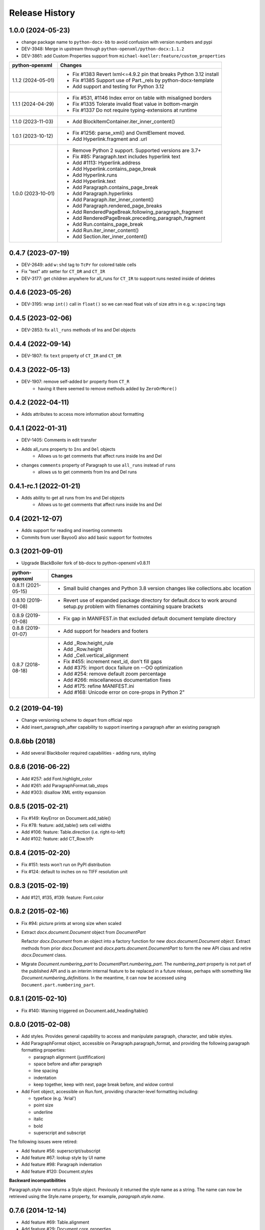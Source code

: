 .. :changelog:

Release History
---------------

1.0.0 (2024-05-23)
++++++++++++++++++

- change package name to ``python-docx-bb`` to avoid confusion with version
  numbers and pypi
- DEV-3948: Merge in upstream through ``python-openxml/python-docx:1.1.2``
- DEV-3861: add Custom Properties support from ``michael-koeller:feature/custom_properties``

+---------------------+------------------------------------------------------------------------------------------------+
| python-openxml      | Changes                                                                                        |
+=====================+================================================================================================+
| 1.1.2 (2024-05-01)  | - Fix #1383 Revert lxml<=4.9.2 pin that breaks Python 3.12 install                             |
|                     | - Fix #1385 Support use of Part._rels by python-docx-template                                  |
|                     | - Add support and testing for Python 3.12                                                      |
+---------------------+------------------------------------------------------------------------------------------------+
| 1.1.1 (2024-04-29)  | - Fix #531, #1146 Index error on table with misaligned borders                                 |
|                     | - Fix #1335 Tolerate invalid float value in bottom-margin                                      |
|                     | - Fix #1337 Do not require typing-extensions at runtime                                        |
+---------------------+------------------------------------------------------------------------------------------------+
| 1.1.0 (2023-11-03)  | - Add BlockItemContainer.iter_inner_content()                                                  |
+---------------------+------------------------------------------------------------------------------------------------+
| 1.0.1 (2023-10-12)  | - Fix #1256: parse_xml() and OxmlElement moved.                                                |
|                     | - Add Hyperlink.fragment and .url                                                              |
+---------------------+------------------------------------------------------------------------------------------------+
| 1.0.0 (2023-10-01)  | - Remove Python 2 support. Supported versions are 3.7+                                         |
|                     | - Fix #85:   Paragraph.text includes hyperlink text                                            |
|                     | - Add #1113: Hyperlink.address                                                                 |
|                     | - Add Hyperlink.contains_page_break                                                            |
|                     | - Add Hyperlink.runs                                                                           |
|                     | - Add Hyperlink.text                                                                           |
|                     | - Add Paragraph.contains_page_break                                                            |
|                     | - Add Paragraph.hyperlinks                                                                     |
|                     | - Add Paragraph.iter_inner_content()                                                           |
|                     | - Add Paragraph.rendered_page_breaks                                                           |
|                     | - Add RenderedPageBreak.following_paragraph_fragment                                           |
|                     | - Add RenderedPageBreak.preceding_paragraph_fragment                                           |
|                     | - Add Run.contains_page_break                                                                  |
|                     | - Add Run.iter_inner_content()                                                                 |
|                     | - Add Section.iter_inner_content()                                                             |
+---------------------+------------------------------------------------------------------------------------------------+


0.4.7 (2023-07-19)
++++++++++++++++++
- DEV-2649: add ``w:shd`` tag to ``TcPr`` for colored table cells
- Fix "text" attr setter for ``CT_DR`` and ``CT_IR``
- DEV-3177: get children anywhere for all_runs for ``CT_IR`` to support runs nested
  inside of deletes


0.4.6 (2023-05-26)
++++++++++++++++++
- DEV-3195: wrap ``int()`` call in ``float()`` so we can read float vals of size attrs
  in e.g. ``w:spacing`` tags


0.4.5 (2023-02-06)
++++++++++++++++++

- DEV-2853: fix ``all_runs`` methods of Ins and Del objects


0.4.4 (2022-09-14)
++++++++++++++++++

- DEV-1807: fix ``text`` property of ``CT_IR`` and ``CT_DR``


0.4.3 (2022-05-13)
++++++++++++++++++

- DEV-1907: remove self-added ``br`` property from ``CT_R``
    + having it there seemed to remove methods added by ``ZeroOrMore()``


0.4.2 (2022-04-11)
++++++++++++++++++

- Adds attributes to access more information about formatting


0.4.1 (2022-01-31)
++++++++++++++++++

- DEV-1405: Comments in edit transfer
- Adds all_runs property to ``Ins`` and ``Del`` objects
    - Allows us to get comments that affect runs inside Ins and Del
- changes ``comments`` property of Paragraph to use ``all_runs`` instead of ``runs``
    - allows us to get comments from Ins and Del runs


0.4.1-rc.1 (2022-01-21)
+++++++++++++++++++++++

- Adds ability to get all runs from Ins and Del objects
    +  Allows us to get comments that affect runs inside Ins and Del


0.4 (2021-12-07)
++++++++++++++++++

- Adds support for reading and inserting comments
- Commits from user BayooG also add basic support for footnotes


0.3 (2021-09-01)
++++++++++++++++++
- Upgrade BlackBoiler fork of bb-docx to python-openxml v0.8.11

+---------------------+------------------------------------------------------------------------------------------------+
| python-openxml      | Changes                                                                                        |
+=====================+================================================================================================+
| 0.8.11 (2021-05-15) | - Small build changes and Python 3.8 version changes like collections.abc location             |
+---------------------+------------------------------------------------------------------------------------------------+
| 0.8.10 (2019-01-08) | - Revert use of expanded package directory for default.docx to work around setup.py problem    |
|                     |   with filenames containing square brackets                                                    |
+---------------------+------------------------------------------------------------------------------------------------+
| 0.8.9 (2019-01-08)  | - Fix gap in MANIFEST.in that excluded default document template directory                     |
+---------------------+------------------------------------------------------------------------------------------------+
| 0.8.8 (2019-01-07)  | - Add support for headers and footers                                                          |
+---------------------+------------------------------------------------------------------------------------------------+
| 0.8.7 (2018-08-18)  | - Add _Row.height_rule                                                                         |
|                     | - Add _Row.height                                                                              |
|                     | - Add _Cell.vertical_alignment                                                                 |
|                     | - Fix #455: increment next_id, don't fill gaps                                                 |
|                     | - Add #375: import docx failure on --OO optimization                                           |
|                     | - Add #254: remove default zoom percentage                                                     |
|                     | - Add #266: miscellaneous documentation fixes                                                  |
|                     | - Add #175: refine MANIFEST.ini                                                                |
|                     | - Add #168: Unicode error on core-props in Python 2"                                           |
+---------------------+------------------------------------------------------------------------------------------------+


0.2 (2019-04-19)
++++++++++++++++++

- Change versioning scheme to depart from official repo
- Add insert_paragraph_after capability to support inserting a paragraph after an existing paragraph


0.8.6bb (2018)
++++++++++++++++++

- Add several Blackboiler required capabilities - adding runs, styling


0.8.6 (2016-06-22)
++++++++++++++++++

- Add #257: add Font.highlight_color
- Add #261: add ParagraphFormat.tab_stops
- Add #303: disallow XML entity expansion


0.8.5 (2015-02-21)
++++++++++++++++++

- Fix #149: KeyError on Document.add_table()
- Fix #78: feature: add_table() sets cell widths
- Add #106: feature: Table.direction (i.e. right-to-left)
- Add #102: feature: add CT_Row.trPr


0.8.4 (2015-02-20)
++++++++++++++++++

- Fix #151: tests won't run on PyPI distribution
- Fix #124: default to inches on no TIFF resolution unit


0.8.3 (2015-02-19)
++++++++++++++++++

- Add #121, #135, #139: feature: Font.color


0.8.2 (2015-02-16)
++++++++++++++++++

- Fix #94: picture prints at wrong size when scaled
- Extract `docx.document.Document` object from `DocumentPart`

  Refactor `docx.Document` from an object into a factory function for new
  `docx.document.Document object`. Extract methods from prior `docx.Document`
  and `docx.parts.document.DocumentPart` to form the new API class and retire
  `docx.Document` class.

- Migrate `Document.numbering_part` to `DocumentPart.numbering_part`. The
  `numbering_part` property is not part of the published API and is an
  interim internal feature to be replaced in a future release, perhaps with
  something like `Document.numbering_definitions`. In the meantime, it can
  now be accessed using ``Document.part.numbering_part``.


0.8.1 (2015-02-10)
++++++++++++++++++

- Fix #140: Warning triggered on Document.add_heading/table()


0.8.0 (2015-02-08)
++++++++++++++++++

- Add styles. Provides general capability to access and manipulate paragraph,
  character, and table styles.

- Add ParagraphFormat object, accessible on Paragraph.paragraph_format, and
  providing the following paragraph formatting properties:

  + paragraph alignment (justfification)
  + space before and after paragraph
  + line spacing
  + indentation
  + keep together, keep with next, page break before, and widow control

- Add Font object, accessible on Run.font, providing character-level
  formatting including:

  + typeface (e.g. 'Arial')
  + point size
  + underline
  + italic
  + bold
  + superscript and subscript

The following issues were retired:

- Add feature #56: superscript/subscript
- Add feature #67: lookup style by UI name
- Add feature #98: Paragraph indentation
- Add feature #120: Document.styles

**Backward incompatibilities**

Paragraph.style now returns a Style object. Previously it returned the style
name as a string. The name can now be retrieved using the Style.name
property, for example, `paragraph.style.name`.


0.7.6 (2014-12-14)
++++++++++++++++++

- Add feature #69: Table.alignment
- Add feature #29: Document.core_properties


0.7.5 (2014-11-29)
++++++++++++++++++

- Add feature #65: _Cell.merge()


0.7.4 (2014-07-18)
++++++++++++++++++

- Add feature #45: _Cell.add_table()
- Add feature #76: _Cell.add_paragraph()
- Add _Cell.tables property (read-only)


0.7.3 (2014-07-14)
++++++++++++++++++

- Add Table.autofit
- Add feature #46: _Cell.width


0.7.2 (2014-07-13)
++++++++++++++++++

- Fix: Word does not interpret <w:cr/> as line feed


0.7.1 (2014-07-11)
++++++++++++++++++

- Add feature #14: Run.add_picture()


0.7.0 (2014-06-27)
++++++++++++++++++

- Add feature #68: Paragraph.insert_paragraph_before()
- Add feature #51: Paragraph.alignment (read/write)
- Add feature #61: Paragraph.text setter
- Add feature #58: Run.add_tab()
- Add feature #70: Run.clear()
- Add feature #60: Run.text setter
- Add feature #39: Run.text and Paragraph.text interpret '\n' and '\t' chars


0.6.0 (2014-06-22)
++++++++++++++++++

- Add feature #15: section page size
- Add feature #66: add section
- Add page margins and page orientation properties on Section
- Major refactoring of oxml layer


0.5.3 (2014-05-10)
++++++++++++++++++

- Add feature #19: Run.underline property


0.5.2 (2014-05-06)
++++++++++++++++++

- Add feature #17: character style


0.5.1 (2014-04-02)
++++++++++++++++++

- Fix issue #23, `Document.add_picture()` raises ValueError when document
  contains VML drawing.


0.5.0 (2014-03-02)
++++++++++++++++++

- Add 20 tri-state properties on Run, including all-caps, double-strike,
  hidden, shadow, small-caps, and 15 others.


0.4.0 (2014-03-01)
++++++++++++++++++

- Advance from alpha to beta status.
- Add pure-python image header parsing; drop Pillow dependency


0.3.0a5 (2014-01-10)
++++++++++++++++++++++

- Hotfix: issue #4, Document.add_picture() fails on second and subsequent
  images.


0.3.0a4 (2014-01-07)
++++++++++++++++++++++

- Complete Python 3 support, tested on Python 3.3


0.3.0a3 (2014-01-06)
++++++++++++++++++++++

- Fix setup.py error on some Windows installs


0.3.0a1 (2014-01-05)
++++++++++++++++++++++

- Full object-oriented rewrite
- Feature-parity with prior version
- text: add paragraph, run, text, bold, italic
- table: add table, add row, add column
- styles: specify style for paragraph, table
- picture: add inline picture, auto-scaling
- breaks: add page break
- tests: full pytest and behave-based 2-layer test suite


0.3.0dev1 (2013-12-14)
++++++++++++++++++++++

- Round-trip .docx file, preserving all parts and relationships
- Load default "template" .docx on open with no filename
- Open from stream and save to stream (file-like object)
- Add paragraph at and of document
